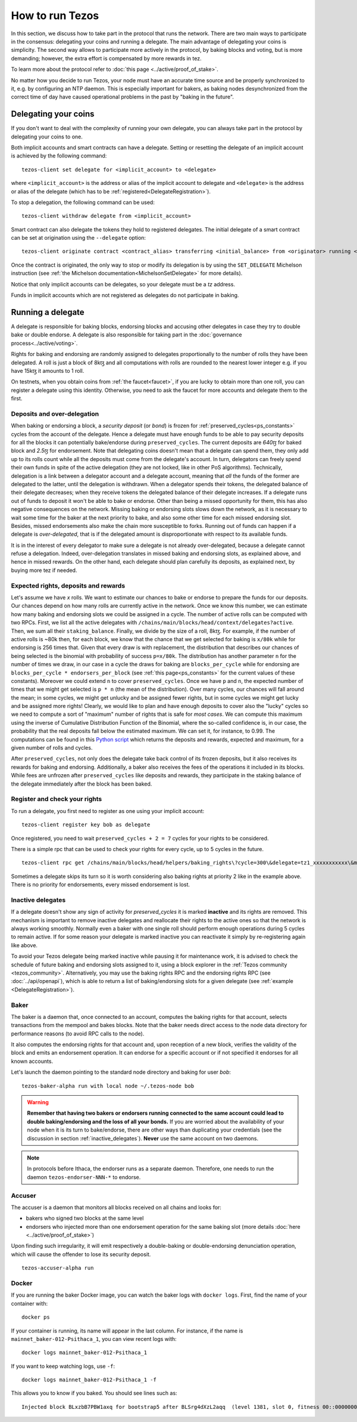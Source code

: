 .. TODO tezos/tezos#2170: search shifted protocol name/number & adapt

How to run Tezos
================

In this section, we discuss how to take part in the protocol that runs
the network.
There are two main ways to participate in the consensus: delegating
your coins and running a delegate.
The main advantage of delegating your coins is simplicity.
The second way allows to participate more actively in the protocol, by baking blocks and voting, but is more demanding; however, the extra effort is compensated by more rewards in tez.

To learn more about the protocol refer to :doc:`this page <../active/proof_of_stake>`.

No matter how you decide to run Tezos, your node must have an accurate time source and be properly synchronized to it, e.g. by configuring an NTP daemon.
This is especially important for bakers, as baking nodes desynchronized from the correct time of day have caused operational problems in the past by "baking in the future".

.. _delegating_coins:

Delegating your coins
---------------------

If you don't want to deal with the complexity of running your own
delegate, you can always take part in the protocol by delegating your
coins to one.

Both implicit accounts and smart contracts can have a
delegate. Setting or resetting the delegate of an implicit account is
achieved by the following command:

::

   tezos-client set delegate for <implicit_account> to <delegate>

where ``<implicit_account>`` is the address or alias of the implicit
account to delegate and ``<delegate>`` is the address or alias of the
delegate (which has to be :ref:`registered<DelegateRegistration>`).

To stop a delegation, the following command can be used:

::

   tezos-client withdraw delegate from <implicit_account>



Smart contract can also delegate the tokens they hold to registered
delegates. The initial delegate of a smart contract can be set at
origination using the ``--delegate`` option:

::

    tezos-client originate contract <contract_alias> transferring <initial_balance> from <originator> running <script> --delegate <delegate> --burn-cap <cap>


Once the contract is originated, the only way to stop or modify its
delegation is by using the ``SET_DELEGATE`` Michelson instruction (see
:ref:`the Michelson documentation<MichelsonSetDelegate>` for more
details).


Notice that only implicit accounts can be delegates, so your delegate
must be a *tz* address.

Funds in implicit accounts which are not registered as delegates
do not participate in baking.


Running a delegate
------------------

A delegate is responsible for baking blocks, endorsing blocks and
accusing other delegates in case they try to double bake or double
endorse. A delegate is also responsible for taking part in the
:doc:`governance process<../active/voting>`.

Rights for baking and endorsing are randomly assigned
to delegates proportionally to the number of rolls they have been
delegated.
A roll is just a block of 8kꜩ and all computations with rolls are
rounded to the nearest lower integer e.g. if you have 15kꜩ it amounts
to 1 roll.

On testnets, when you obtain coins from :ref:`the faucet<faucet>`, if you
are lucky to obtain more than one roll, you can register a delegate
using this identity.
Otherwise, you need to ask the faucet for more accounts and
delegate them to the first.

.. _over_delegation:

Deposits and over-delegation
~~~~~~~~~~~~~~~~~~~~~~~~~~~~

When baking or endorsing a block, a *security deposit* (or *bond*) is
frozen for :ref:`preserved_cycles<ps_constants>` cycles from the account of the
delegate.
Hence a delegate must have enough funds to be able to pay security
deposits for all the blocks it can potentially bake/endorse during
``preserved_cycles``.
The current deposits are *640ꜩ* for baked block and *2.5ꜩ* for
endorsement.
Note that delegating coins doesn't mean that a delegate can spend
them, they only add up to its rolls count while all the deposits must
come from the delegate's account.
In turn, delegators can freely spend their own funds in spite of the active delegation (they are not locked, like in other PoS algorithms).
Technically, delegation is a link between a delegator account and a delegate account, meaning that *all* the funds of the former are delegated to the latter, until the delegation is withdrawn.
When a delegator spends their tokens, the delegated balance of their delegate decreases; when they receive tokens the delegated balance of their delegate increases.
If a delegate runs out of funds to deposit it won't be able to bake or
endorse. Other than being a missed opportunity for them, this has also
negative consequences on the network.
Missing baking or endorsing slots slows down the network, as it is necessary to wait some time for the baker at the next priority to bake, and also some other time for each missed endorsing slot.
Besides, missed endorsements also make the chain more susceptible to forks.
Running out of funds can happen if a delegate is *over-delegated*,
that is if the delegated amount is disproportionate
with respect to its available funds.

It is in the interest of every delegator to make sure a delegate is
not already over-delegated, because a delegate cannot refuse a delegation.
Indeed, over-delegation translates in missed baking and endorsing slots, as explained above, and hence in missed rewards. On the other hand,
each delegate should plan carefully its deposits, as explained next, by buying more tez if needed.

.. _expected_rights:

Expected rights, deposits and rewards
~~~~~~~~~~~~~~~~~~~~~~~~~~~~~~~~~~~~~

Let's assume we have `x` rolls. We want to estimate our chances to bake
or endorse to prepare the funds for our deposits.
Our chances depend on how many rolls are currently active in the
network. Once we know this number, we can estimate how many baking and
endorsing slots we could be assigned in a cycle.
The number of active rolls can be computed with two RPCs. First, we
list all the active delegates with ``/chains/main/blocks/head/context/delegates?active``. Then, we sum
all their ``staking_balance``. Finally, we divide by the size of a
roll, 8kꜩ.
For example, if the number of active rolls is ~80k then,
for each block, we know that the chance that we get selected for
baking is ``x/80k`` while for endorsing is 256 times that.
Given that every draw is with replacement, the distribution that
describes our chances of being selected is the binomial with
probability of success ``p=x/80k``.
The distribution has another parameter ``n`` for the number of times
we draw, in our case in a cycle the draws for baking are ``blocks_per_cycle``
while for endorsing are ``blocks_per_cycle * endorsers_per_block``
(see :ref:`this page<ps_constants>` for the current values of these constants).
Moreover we could extend ``n`` to cover ``preserved_cycles``.
Once we have ``p`` and ``n``, the expected number of times that we
might get selected is ``p * n`` (the mean of the distribution).
Over many cycles, our chances will fall around the mean; in some cycles,
we might get unlucky and be assigned fewer rights, but in some cycles we might
get lucky and be assigned more rights!
Clearly, we would like to plan and have enough deposits to cover
also the "lucky" cycles so we need to compute a sort of "maximum"
number of rights that is safe for `most cases`.
We can compute this maximum using the inverse of Cumulative
Distribution Function of the Binomial, where the so-called confidence is, in our case, the probability that the real deposits fall below the estimated maximum. We can set it, for instance, to 0.99.
The computations can be found in this `Python
script <https://gitlab.com/paracetamolo/utils/blob/master/estimated-rights.py>`_
which returns the deposits and rewards,
expected and maximum, for a given number of rolls and cycles.

After ``preserved_cycles``, not only does the delegate take back control of
its frozen deposits, but it also receives its rewards for baking and endorsing.
Additionally, a baker also receives the fees of the operations it
included in its blocks.
While fees are unfrozen after ``preserved_cycles`` like deposits and
rewards, they participate in the staking balance of the delegate
immediately after the block has been baked.


.. _DelegateRegistration:

Register and check your rights
~~~~~~~~~~~~~~~~~~~~~~~~~~~~~~

To run a delegate, you first need to register as one using
your implicit account::

   tezos-client register key bob as delegate

Once registered, you need to wait ``preserved_cycles + 2 = 7`` cycles
for your rights to be considered.

There is a simple rpc that can be used to check your rights for every
cycle, up to 5 cycles in the future.

::

   tezos-client rpc get /chains/main/blocks/head/helpers/baking_rights\?cycle=300\&delegate=tz1_xxxxxxxxxxx\&max_priority=2

Sometimes a delegate skips its turn so it is worth considering also
baking rights at priority 2 like in the example above.
There is no priority for endorsements, every missed endorsement is
lost.

.. _inactive_delegates:

Inactive delegates
~~~~~~~~~~~~~~~~~~

If a delegate doesn't show any sign of activity for `preserved_cycles`
it is marked **inactive** and its rights are removed.
This mechanism is important to remove inactive delegates and reallocate
their rights to the active ones so that the network is always working
smoothly.
Normally even a baker with one single roll should perform enough
operations during 5 cycles to remain active.
If for some reason your delegate is marked inactive you can reactivate
it simply by re-registering again like above.

To avoid your Tezos delegate being marked inactive while pausing it for maintenance work, it is advised to check the schedule of future baking and endorsing slots assigned to it, using a block explorer in the :ref:`Tezos community <tezos_community>`.
Alternatively, you may use the baking rights RPC and the endorsing rights RPC (see :doc:`../api/openapi`), which is able to return a list of baking/endorsing slots for a given delegate (see :ref:`example <DelegateRegistration>`).

.. _baker_run:

Baker
~~~~~

The baker is a daemon that, once connected to an account, computes the
baking rights for that account, selects transactions from the mempool
and bakes blocks.
Note that the baker needs direct access to
the node data directory for performance reasons (to avoid RPC calls to the node).

It also  computes the endorsing rights for that account and, upon reception of a new
block, verifies the validity of the block and emits an endorsement
operation. It can endorse for a specific account or if not specified it endorses for
all known accounts.


Let's launch the daemon pointing to the standard node directory and
baking for user *bob*::

   tezos-baker-alpha run with local node ~/.tezos-node bob

.. warning::

    **Remember that having two bakers or endorsers running connected to the same account could lead to double baking/endorsing and the loss of all your bonds.**
    If you are worried about the availability of your node when it is its turn to bake/endorse, there are other ways than duplicating your credentials (see the discussion in section :ref:`inactive_delegates`).
    **Never** use the same account on two daemons.


.. note::

   In protocols before Ithaca, the endorser runs as a separate daemon.
   Therefore, one needs to run the daemon ``tezos-endorser-NNN-*`` to endorse.

Accuser
~~~~~~~

The accuser is a daemon that monitors all blocks received on all
chains and looks for:

* bakers who signed two blocks at the same level
* endorsers who injected more than one endorsement operation for the
  same baking slot (more details :doc:`here <../active/proof_of_stake>`)

Upon finding such irregularity, it will emit respectively a
double-baking or double-endorsing denunciation operation, which will
cause the offender to lose its security deposit.

::

   tezos-accuser-alpha run


Docker
~~~~~~

If you are running the baker Docker image, you can watch the baker logs with
``docker logs``. First, find the name of your container with::

    docker ps

If your container is running, its name will appear in the last column.
For instance, if the name is ``mainnet_baker-012-Psithaca_1``, you can
view recent logs with::

    docker logs mainnet_baker-012-Psithaca_1

If you want to keep watching logs, use ``-f``::

    docker logs mainnet_baker-012-Psithaca_1 -f

This allows you to know if you baked.
You should see lines such as::

    Injected block BLxzbB7PBW1axq for bootstrap5 after BLSrg4dXzL2aqq  (level 1381, slot 0, fitness 00::0000000000005441, operations 21)
